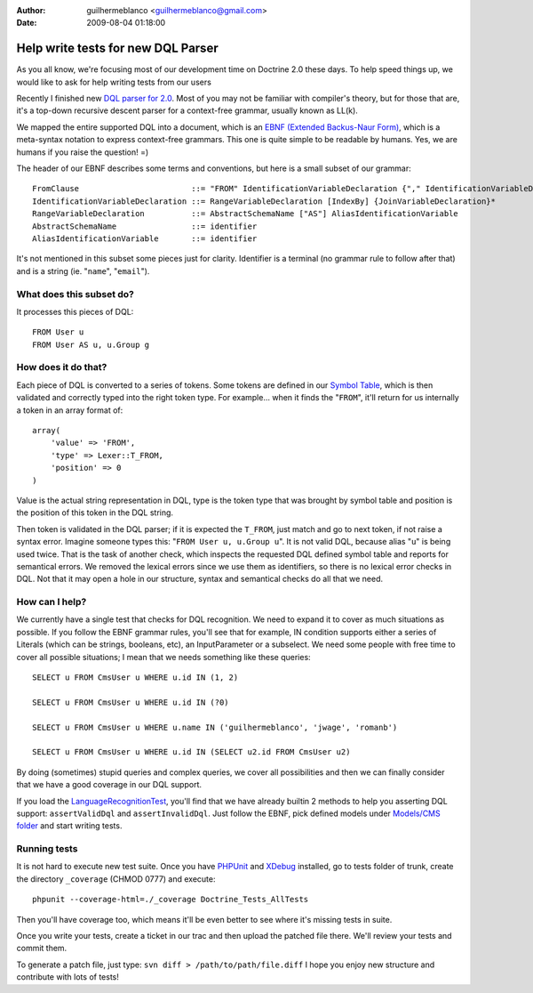 :author: guilhermeblanco <guilhermeblanco@gmail.com>
:date: 2009-08-04 01:18:00

===================================
Help write tests for new DQL Parser
===================================

As you all know, we're focusing most of our development time on
Doctrine 2.0 these days. To help speed things up, we would like to
ask for help writing tests from our users

Recently I finished new
`DQL parser for 2.0 <http://trac.doctrine-project.org/browser/trunk/lib/Doctrine/ORM/Query/Parser.php>`_.
Most of you may not be familiar with compiler's theory, but for
those that are, it's a top-down recursive descent parser for a
context-free grammar, usually known as LL(k).

We mapped the entire supported DQL into a document, which is an
`EBNF (Extended Backus-Naur Form) <http://en.wikipedia.org/wiki/Extended_Backus–Naur_Form>`_,
which is a meta-syntax notation to express context-free grammars.
This one is quite simple to be readable by humans. Yes, we are
humans if you raise the question! =)

The header of our EBNF describes some terms and conventions, but
here is a small subset of our grammar:

::

    FromClause                        ::= "FROM" IdentificationVariableDeclaration {"," IdentificationVariableDeclaration}*
    IdentificationVariableDeclaration ::= RangeVariableDeclaration [IndexBy] {JoinVariableDeclaration}* 
    RangeVariableDeclaration          ::= AbstractSchemaName ["AS"] AliasIdentificationVariable
    AbstractSchemaName                ::= identifier
    AliasIdentificationVariable       ::= identifier

It's not mentioned in this subset some pieces just for clarity.
Identifier is a terminal (no grammar rule to follow after that) and
is a string (ie. "``name``", "``email``").

What does this subset do?
-------------------------

It processes this pieces of DQL:

::

    FROM User u
    FROM User AS u, u.Group g

How does it do that?
--------------------

Each piece of DQL is converted to a series of tokens. Some tokens
are defined in our
`Symbol Table <http://en.wikipedia.org/wiki/Symbol_table>`_, which
is then validated and correctly typed into the right token type.
For example... when it finds the "``FROM``", it'll return for us
internally a token in an array format of:

::

    array(
        'value' => 'FROM', 
        'type' => Lexer::T_FROM, 
        'position' => 0
    )

Value is the actual string representation in DQL, type is the token
type that was brought by symbol table and position is the position
of this token in the DQL string.

Then token is validated in the DQL parser; if it is expected the
``T_FROM``, just match and go to next token, if not raise a syntax
error. Imagine someone types this: "``FROM User u, u.Group u``". It
is not valid DQL, because alias "``u``" is being used twice. That
is the task of another check, which inspects the requested DQL
defined symbol table and reports for semantical errors. We removed
the lexical errors since we use them as identifiers, so there is no
lexical error checks in DQL. Not that it may open a hole in our
structure, syntax and semantical checks do all that we need.

How can I help?
---------------

We currently have a single test that checks for DQL recognition. We
need to expand it to cover as much situations as possible. If you
follow the EBNF grammar rules, you'll see that for example, IN
condition supports either a series of Literals (which can be
strings, booleans, etc), an InputParameter or a subselect. We need
some people with free time to cover all possible situations; I mean
that we needs something like these queries:

::

    SELECT u FROM CmsUser u WHERE u.id IN (1, 2)
    
    SELECT u FROM CmsUser u WHERE u.id IN (?0)
    
    SELECT u FROM CmsUser u WHERE u.name IN ('guilhermeblanco', 'jwage', 'romanb')
    
    SELECT u FROM CmsUser u WHERE u.id IN (SELECT u2.id FROM CmsUser u2)

By doing (sometimes) stupid queries and complex queries, we cover
all possibilities and then we can finally consider that we have a
good coverage in our DQL support.

If you load the
`LanguageRecognitionTest <http://trac.doctrine-project.org/browser/trunk/tests/Doctrine/Tests/ORM/Query/LanguageRecognitionTest.php>`_,
you'll find that we have already builtin 2 methods to help you
asserting DQL support: ``assertValidDql`` and ``assertInvalidDql``.
Just follow the EBNF, pick defined models under
`Models/CMS folder <http://trac.doctrine-project.org/browser/trunk/tests/Doctrine/Tests/Models/CMS>`_
and start writing tests.

Running tests
-------------

It is not hard to execute new test suite. Once you have
`PHPUnit <http://phpunit.de>`_ and `XDebug <http://xdebug.org>`_
installed, go to tests folder of trunk, create the directory
``_coverage`` (CHMOD 0777) and execute:

::

    phpunit --coverage-html=./_coverage Doctrine_Tests_AllTests

Then you'll have coverage too, which means it'll be even better to
see where it's missing tests in suite.

Once you write your tests, create a ticket in our trac and then
upload the patched file there. We'll review your tests and commit
them.

To generate a patch file, just type:
``svn diff > /path/to/path/file.diff`` I hope you enjoy new
structure and contribute with lots of tests!


